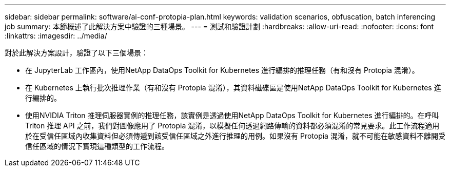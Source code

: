 ---
sidebar: sidebar 
permalink: software/ai-conf-protopia-plan.html 
keywords: validation scenarios, obfuscation, batch inferencing job 
summary: 本節概述了此解決方案中驗證的三種場景。 
---
= 測試和驗證計劃
:hardbreaks:
:allow-uri-read: 
:nofooter: 
:icons: font
:linkattrs: 
:imagesdir: ../media/


[role="lead"]
對於此解決方案設計，驗證了以下三個場景：

* 在 JupyterLab 工作區內，使用NetApp DataOps Toolkit for Kubernetes 進行編排的推理任務（有和沒有 Protopia 混淆）。
* 在 Kubernetes 上執行批次推理作業（有和沒有 Protopia 混淆），其資料磁碟區是使用NetApp DataOps Toolkit for Kubernetes 進行編排的。
* 使用NVIDIA Triton 推理伺服器實例的推理任務，該實例是透過使用NetApp DataOps Toolkit for Kubernetes 進行編排的。在呼叫 Triton 推理 API 之前，我們對圖像應用了 Protopia 混淆，以模擬任何透過網路傳輸的資料都必須混淆的常見要求。此工作流程適用於在受信任區域內收集資料但必須傳遞到該受信任區域之外進行推理的用例。如果沒有 Protopia 混淆，就不可能在敏感資料不離開受信任區域的情況下實現這種類型的工作流程。

